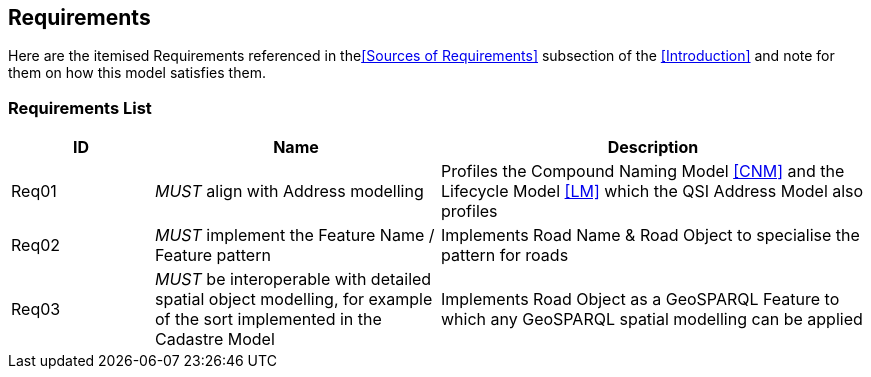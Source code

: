 == Requirements

Here are the itemised Requirements referenced in the<<Sources of Requirements>> subsection of the <<Introduction>> and note for them on how this model satisfies them.

=== Requirements List

[cols="1,2,3"]]
|===
| ID | Name | Description

| Req01 | _MUST_ align with Address modelling | Profiles the Compound Naming Model <<CNM>> and the Lifecycle Model <<LM>> which the QSI Address Model also profiles
| Req02 | _MUST_ implement the Feature Name / Feature pattern | Implements Road Name & Road Object to specialise the pattern for roads
| Req03 | _MUST_ be interoperable with detailed spatial object modelling, for example of the sort implemented in the Cadastre Model | Implements Road Object as a GeoSPARQL Feature to which any GeoSPARQL spatial modelling can be applied
|===